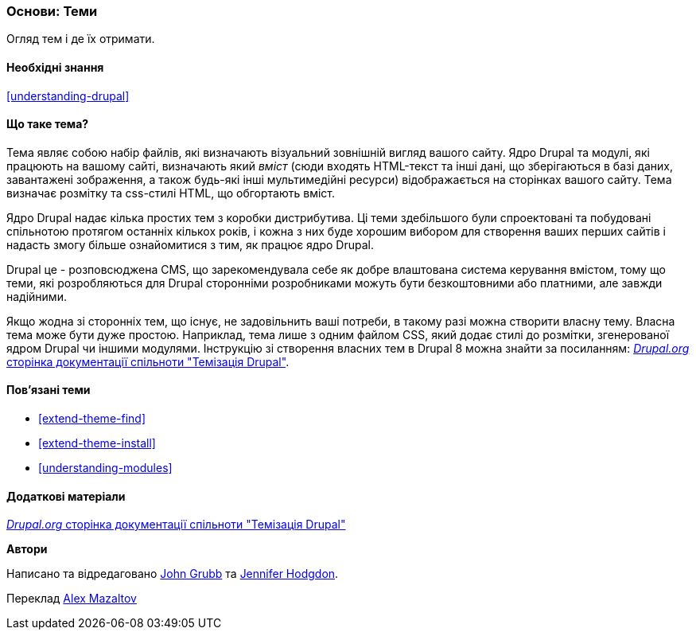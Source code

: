 [[understanding-themes]]

=== Основи: Теми

[role="summary"]
Огляд тем і де їх отримати.

(((Теми,огляд)))
(((Теми,ядро)))
(((Теми ядра,огляд)))
(((Теми,сторонні)))
(((Сторонні теми,огляд)))
(((Теми,власні)))
(((Власні теми,огляд)))

==== Необхідні знання

<<understanding-drupal>>

==== Що таке тема?

Тема являє собою набір файлів, які визначають візуальний зовнішній вигляд вашого сайту.
Ядро Drupal та модулі, які працюють на вашому сайті, визначають який _вміст_ 
(сюди входять HTML-текст та інші дані, що зберігаються в базі даних, завантажені зображення,
а також будь-які інші мультимедійні ресурси) відображається на сторінках вашого сайту.
Тема визначає розмітку та css-стилі HTML, що обгортають вміст.

Ядро Drupal надає кілька простих тем з коробки дистрибутива. Ці теми здебільшого були
спроектовані та побудовані спільнотою протягом останніх кількох років, і кожна з них буде
хорошим вибором для створення ваших перших сайтів і надасть змогу більше ознайомитися з тим,
як працює ядро Drupal.

Drupal це - розповсюджена CMS, що зарекомендувала себе як добре влаштована система керування вмістом,
тому що теми, які розробляються для Drupal сторонніми розробниками можуть бути безкоштовними або платними,
але завжди надійними.

Якщо жодна зі сторонніх тем, що існує, не задовільнить ваші потреби, в такому разі можна створити власну тему.
Власна тема може бути дуже простою. Наприклад, тема лише з одним файлом CSS, який додає стилі до розмітки,
згенерованої ядром Drupal чи іншими модулями. Інструкцію зі створення власних тем в Drupal 8 можна знайти
за посиланням: https://www.drupal.org/docs/8/theming[_Drupal.org_ сторінка документації спільноти "Темізація Drupal"].

==== Пов'язані теми

* <<extend-theme-find>>
* <<extend-theme-install>>
* <<understanding-modules>>

==== Додаткові матеріали

https://www.drupal.org/docs/8/theming[_Drupal.org_ сторінка документації спільноти "Темізація Drupal"]


*Автори*

Написано та відредаговано https://www.drupal.org/u/jgrubb[John Grubb] та
https://www.drupal.org/u/jhodgdon[Jennifer Hodgdon].

Переклад https://www.drupal.org/u/alexmazaltov[Alex Mazaltov]